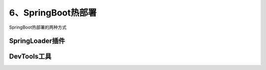 ============================
6、SpringBoot热部署
============================

SpringBoot热部署的两种方式


SpringLoader插件
=========================

DevTools工具
========================